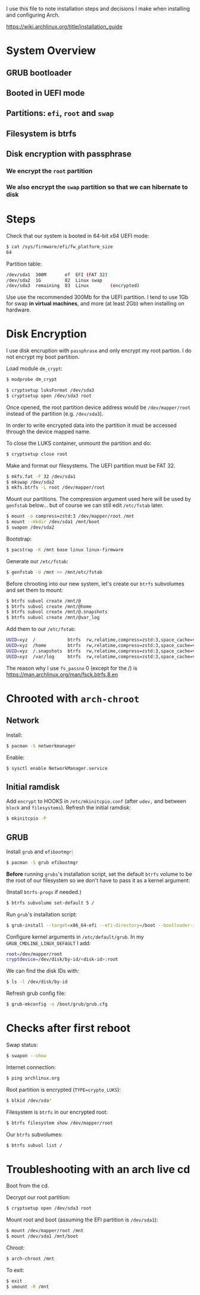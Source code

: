 I use this file to note installation steps and decisions I make when installing
and configuring Arch.

https://wiki.archlinux.org/title/installation_guide

* System Overview

** GRUB bootloader
** Booted in UEFI mode
** Partitions: =efi=,  =root= and =swap=
** Filesystem is btrfs
** Disk encryption with passphrase
*** We encrypt the =root= partition
*** We also encrypt the =swap= partition so that we can hibernate to disk

* Steps

Check that our system is booted in 64-bit x64 UEFI mode:

#+begin_src bash
    $ cat /sys/firmware/efi/fw_platform_size
    64
#+end_src

Partition table:

#+begin_src bash
  /dev/sda1  300M       ef  EFI (FAT 32)
  /dev/sda2  1G         82  Linux swap
  /dev/sda3  remaining  83  Linux        (encrypted)
#+end_src

Use use the recommended 300Mb for the UEFI partition. I tend to use 1Gb for swap
*in virtual machines*, and more (at least 2Gb) when installing on hardware.

* Disk Encryption

I use disk encruption with =passphrase= and only encrypt my root partion. I do not
encrypt my boot partition.

Load module =dm_crypt=:

#+begin_src bash
  $ modprobe dm_crypt
#+end_src

#+begin_src bash
  $ cryptsetup luksFormat /dev/sda3
  $ cryptsetup open /dev/sda3 root
#+end_src

Once opened, the root partition device address would be =/dev/mapper/root= instead
of the partition (e.g. =/dev/sda3=).

In order to write encrypted data into the partition it must be accessed through
the device mapped name.

To close the LUKS container, unmount the partition and do:

#+begin_src bash
  $ cryptsetup close root
#+end_src

Make and format our filesystems. The UEFI partition must be FAT 32.

#+begin_src bash
  $ mkfs.fat -F 32 /dev/sda1
  $ mkswap /dev/sda2
  $ mkfs.btrfs -L root /dev/mapper/root
#+end_src

Mount our partitions. The compression argument used here will be used by
=genfstab= below... but of course we can still edit =/etc/fstab= later.

#+begin_src bash
  $ mount -o compress=zstd:3 /dev/mapper/root /mnt
  $ mount --mkdir /dev/sda1 /mnt/boot
  $ swapon /dev/sda2
#+end_src

Bootstrap:

#+begin_src bash
  $ pacstrap -K /mnt base linux linux-firmware
#+end_src

Generate our =/etc/fstab=:

#+begin_src bash
  $ genfstab -U /mnt >> /mnt/etc/fstab
#+end_src

Before chrooting into our new system, let's create our =btrfs= subvolumes and set
them to mount:

#+begin_src bash
  $ btrfs subvol create /mnt/@
  $ btrfs subvol create /mnt/@home
  $ btrfs subvol create /mnt/@.snapshots
  $ btrfs subvol create /mnt/@var_log
#+end_src

Add them to our =/etc/fstab=:

#+begin_src bash
  UUID=xyz  /            btrfs  rw,relatime,compress=zstd:3,space_cache=v2,subvol=@            0  1
  UUID=xyz  /home        btrfs  rw,relatime,compress=zstd:3,space_cache=v2,subvol=@home        0  0
  UUID=xyz  /.snapshots  btrfs  rw,relatime,compress=zstd:3,space_cache=v2,subvol=@.snapshots  0  0
  UUID=xyz  /var/log     btrfs  rw,relatime,compress=zstd:3,space_cache=v2,subvol=@var_log     0  0
#+end_src

The reason why I use =fs_passno= 0 (except for the /) is
https://man.archlinux.org/man/fsck.btrfs.8.en

* Chrooted with =arch-chroot=

** Network

Install:

#+begin_src bash
  $ pacman -S networkmanager
#+end_src

Enable:

#+begin_src bash
  $ sysctl enable NetworkManager.service
#+end_src

** Initial ramdisk

Add =encrypt= to HOOKS in =/etc/mkinitcpio.conf= (after =udev,= and between =block= and
=filesystems=). Refresh the initial ramdisk:

#+begin_src bash
  $ mkinitcpio -P
#+end_src

** GRUB

Install =grub= and =efibootmgr=:

#+begin_src bash
  $ pacman -S grub efibootmgr
#+end_src

*Before* running =grubs='s installation script, set the default =btrfs= volume to be
the root of our filesystem so we don't have to pass it as a kernel argument:

(Install =btrfs-progs= if needed.)

#+begin_src bash
  $ btrfs subvolume set-default 5 /
#+end_src

Run =grub='s installation script:

#+begin_src bash
  $ grub-install --target=x86_64-efi --efi-directory=/boot --bootloader-id=GRUB
#+end_src

Configure kernel arguments in =/etc/default/grub=. In my
=GRUB_CMDLINE_LINUX_DEFAULT= I add:

#+begin_src bash
  root=/dev/mapper/root
  cryptdevice=/dev/disk/by-id/<disk-id>:root
#+end_src

We can find the disk IDs with:

#+begin_src bash
  $ ls -l /dev/disk/by-id
#+end_src

Refresh grub config file:

#+begin_src bash
  $ grub-mkconfig -o /boot/grub/grub.cfg
#+end_src

* Checks after first reboot

Swap status:

#+begin_src bash
  $ swapon --show
#+end_src

Internet connection:

#+begin_src bash
  $ ping archlinux.org
#+end_src

Root partition is encrypted (=TYPE=crypto_LUKS=):

#+begin_src bash
  $ blkid /dev/sda*
#+end_src

Filesystem is =btrfs= in our encrypted root:

#+begin_src bash
  $ btrfs filesystem show /dev/mapper/root
#+end_src

Our =btrfs= subvolumes:

#+begin_src bash
  $ btrfs subvol list /
#+end_src

* Troubleshooting with an arch live cd

Boot from the cd.

Decrypt our root partition:

#+begin_src bash
  $ cryptsetup open /dev/sda3 root
#+end_src

Mount root and boot (assuming the EFI partition is =/dev/sda1=):

#+begin_src bash
  $ mount /dev/mapper/root /mnt
  $ mount /dev/sda1 /mnt/boot
#+end_src

Chroot:

#+begin_src bash
  $ arch-chroot /mnt
#+end_src

To exit:

#+begin_src bash
  $ exit
  $ umount -R /mnt
#+end_src
